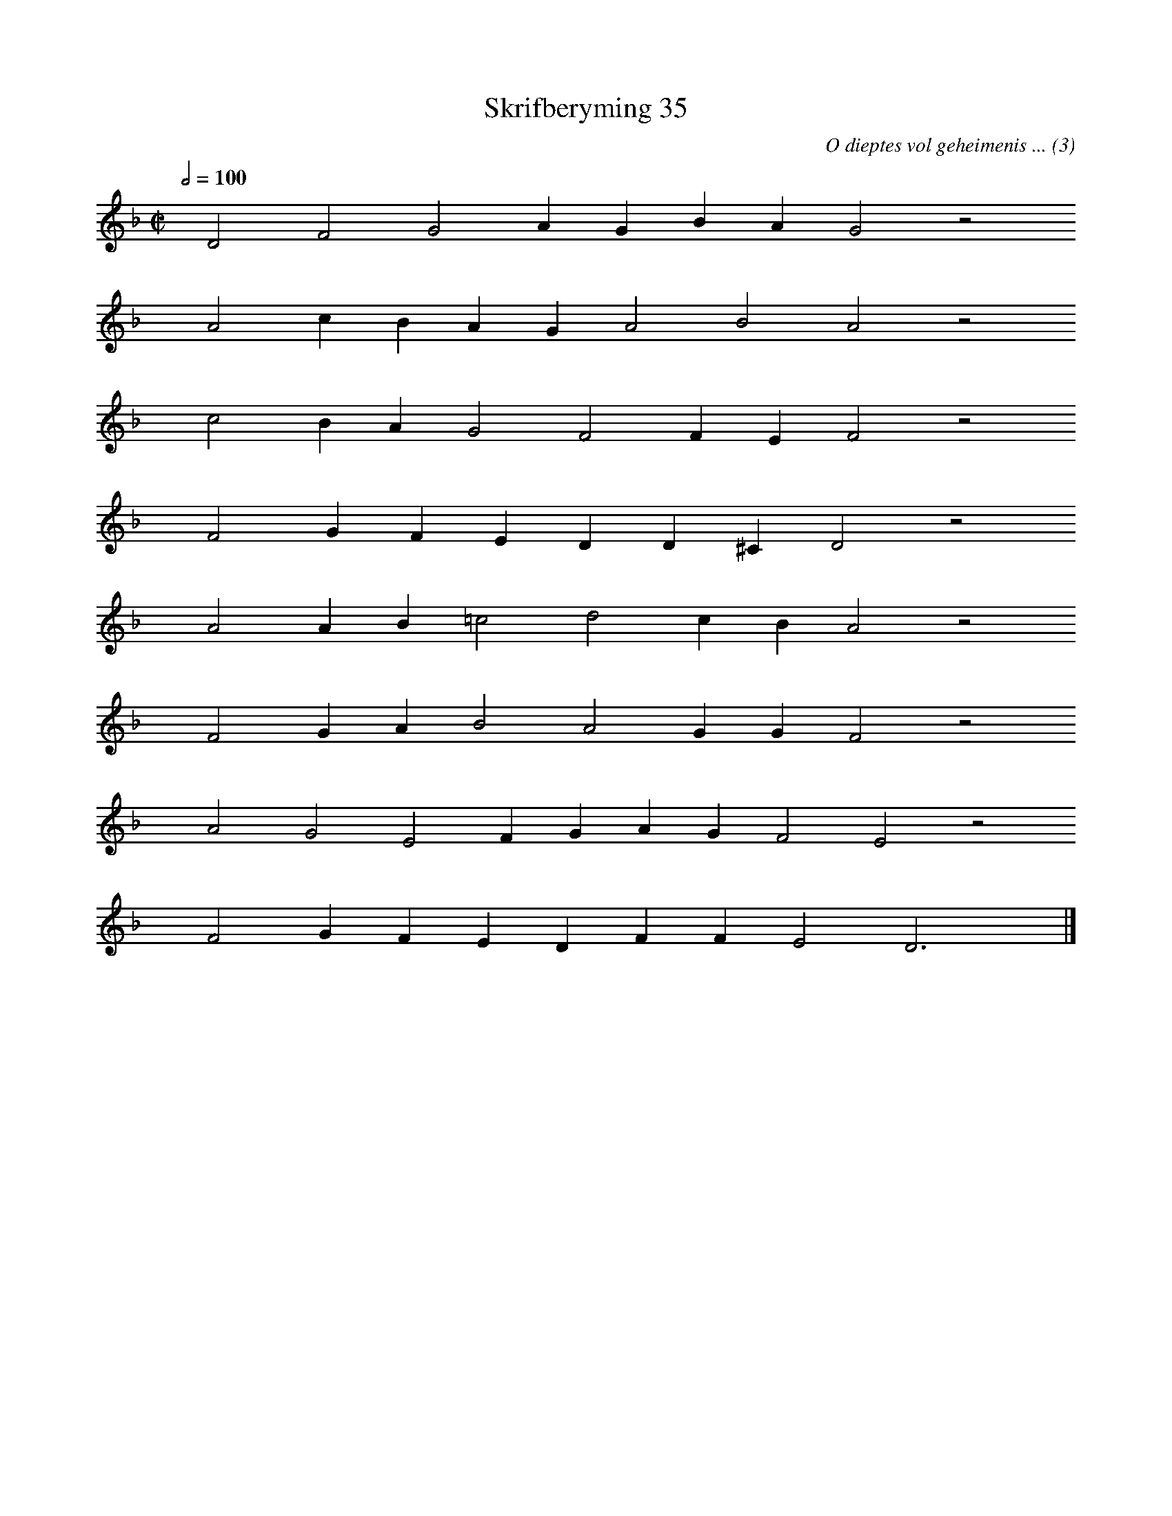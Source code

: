 %%vocalfont Arial 14
X:1
T:Skrifberyming 35
C:O dieptes vol geheimenis ... (3)
L:1/4
M:C|
K:F
Q:1/2=100
yy D2 F2 G2 A G B A G2 z2
%w:words come here
yyyy A2 c B A G A2 B2 A2 z2
%w:words come here
yyyy c2 B A G2 F2 F E F2 z2
%w:words come here
yyyy F2 G F E D D ^C D2 z2
%w:words come here
yyyy A2 A B =c2 d2 c B A2 z2
%w:words come here
yyyy F2 G A B2 A2 G G F2 z2
%w:words come here
yyyy A2 G2 E2 F G A G F2 E2 z2
%w:words come here
yyyy F2 G F E D F F E2 D3 yy |]
%w:words come here
